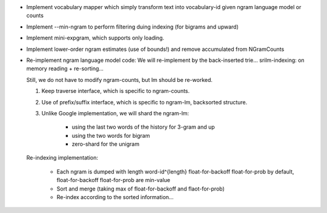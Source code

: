 * Implement vocabulary mapper which simply transform text into
  vocabulary-id given ngram language model or counts

* Implement --min-ngram to perform filtering duing indexing (for bigrams and upward)

* Implement mini-expgram, which supports only loading.

* Implement lower-order ngram estimates (use of bounds!)
  and remove accumulated from NGramCounts

* Re-implement ngram language model code:
  We will re-implement by the back-inserted trie...
  srilm-indexing: on memory reading + re-sorting...

  Still, we do not have to modify ngram-counts, but lm should be re-worked.

  1. Keep traverse interface, which is specific to ngram-counts.
  2. Use of prefix/suffix interface, which is specific to ngram-lm, backsorted structure.
  3. Unlike Google implementation, we will shard the ngram-lm:

      - using the last two words of the history for 3-gram and up
      - using the two words for bigram
      - zero-shard for the unigram

  Re-indexing implementation:

    - Each ngram is dumped with length word-id^{length} float-for-backoff float-for-prob 
      by default, float-for-backoff float-for-prob are min-value
    - Sort and merge (taking max of float-for-backoff and flaot-for-prob)
    - Re-index according to the sorted information...

    
